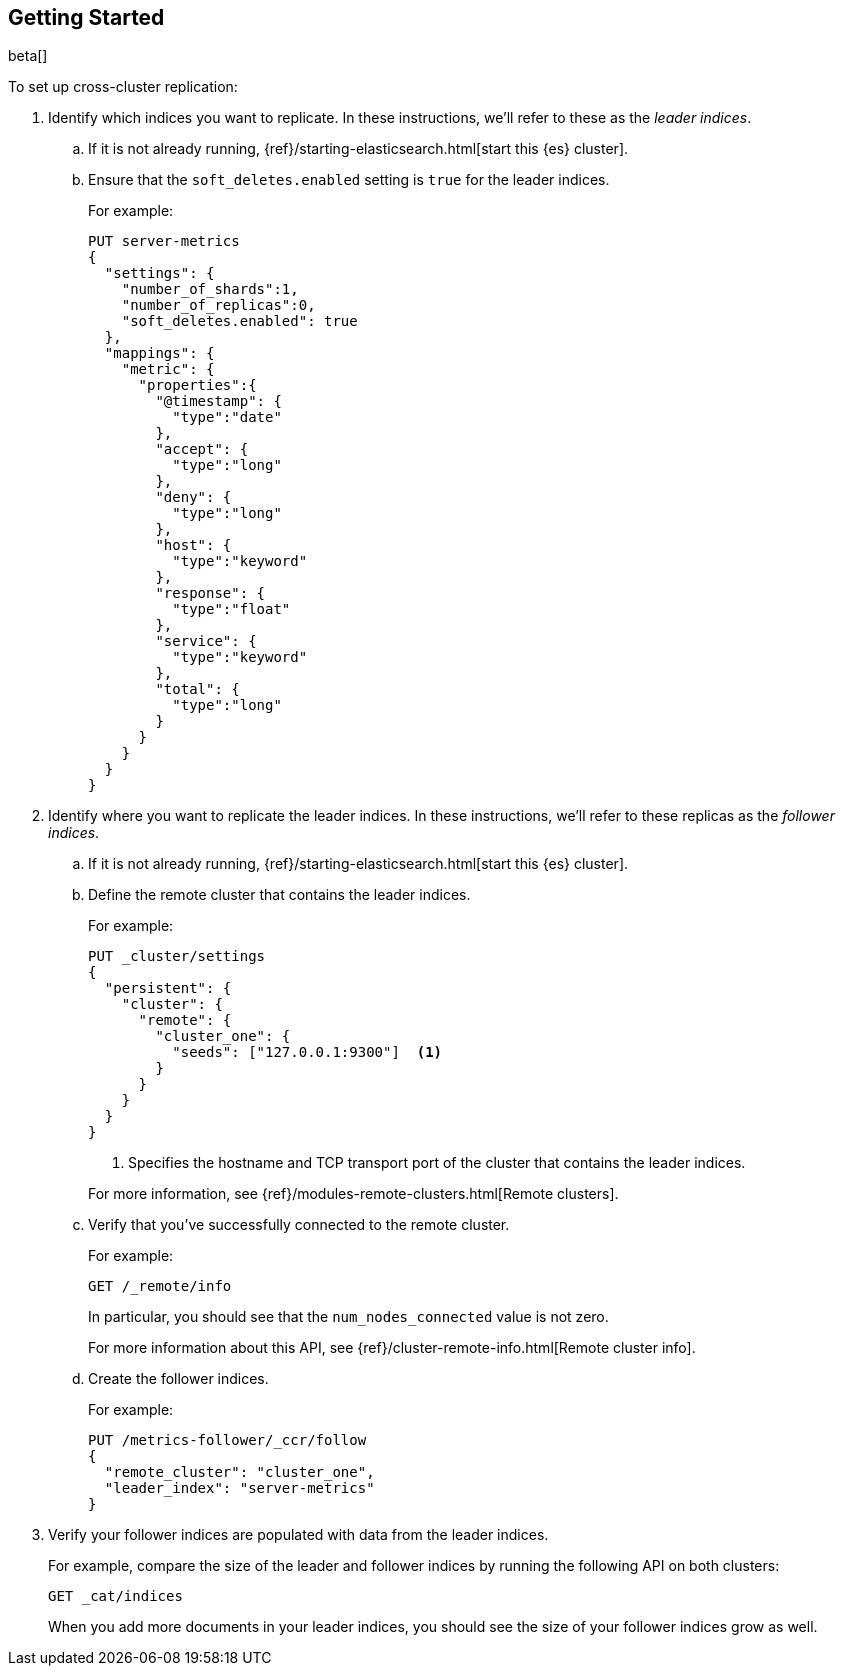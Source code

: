[role="xpack"]
[testenv="platinum"]
[[ccr-getting-started]]
== Getting Started

beta[]

To set up cross-cluster replication:

. Identify which indices you want to replicate. In these instructions, we'll 
refer to these as the _leader indices_. 

.. If it is not already running, {ref}/starting-elasticsearch.html[start this {es} cluster].

.. Ensure that the `soft_deletes.enabled` setting is `true` for the leader indices.
+
--
//TBD: Add more information about purpose of this setting and how to set it on existing indices.

For example:

[source,js]
--------------------------------------------------
PUT server-metrics
{
  "settings": {
    "number_of_shards":1,
    "number_of_replicas":0,
    "soft_deletes.enabled": true
  },
  "mappings": {
    "metric": {
      "properties":{
        "@timestamp": {
          "type":"date"
        },
        "accept": {
          "type":"long"
        },
        "deny": {
          "type":"long"
        },
        "host": {
          "type":"keyword"
        },
        "response": {
          "type":"float"
        },
        "service": {
          "type":"keyword"
        },
        "total": {
          "type":"long"
        }
      }
    }
  }
}
--------------------------------------------------
// CONSOLE 
--

. Identify where you want to replicate the leader indices. In these instructions, 
we'll refer to these replicas as the _follower indices_. 

.. If it is not already running, {ref}/starting-elasticsearch.html[start this {es} cluster].

.. Define the remote cluster that contains the leader indices.
+
--
For example:

[source,js]
--------------------------------------------------
PUT _cluster/settings
{
  "persistent": {
    "cluster": {
      "remote": {
        "cluster_one": {
          "seeds": ["127.0.0.1:9300"]  <1>     
        }
      }
    }
  }
}
--------------------------------------------------
// CONSOLE 
<1> Specifies the hostname and TCP transport port of the cluster that contains 
the leader indices. 
//TBD: Can the seeds value include multiple hosts and a range of ports?

For more information, see {ref}/modules-remote-clusters.html[Remote clusters].
--

.. Verify that you've successfully connected to the remote cluster.
+
--
For example:
[source,js]
--------------------------------------------------
GET /_remote/info
--------------------------------------------------
// CONSOLE 

In particular, you should see that the `num_nodes_connected` value is not zero. 

For more information about this API, see {ref}/cluster-remote-info.html[Remote cluster info].
--

.. Create the follower indices. 
+
--
For example:

[source,js]
--------------------------------------------------
PUT /metrics-follower/_ccr/follow
{
  "remote_cluster": "cluster_one",
  "leader_index": "server-metrics"
}
--------------------------------------------------
// CONSOLE 
--

. Verify your follower indices are populated with data from the leader indices.
+
--
For example, compare the size of the leader and follower indices by running the 
following API on both clusters:

[source,js]
--------------------------------------------------
GET _cat/indices
--------------------------------------------------
// CONSOLE 

When you add more documents in your leader indices, you should see the size of 
your follower indices grow as well. 

--

